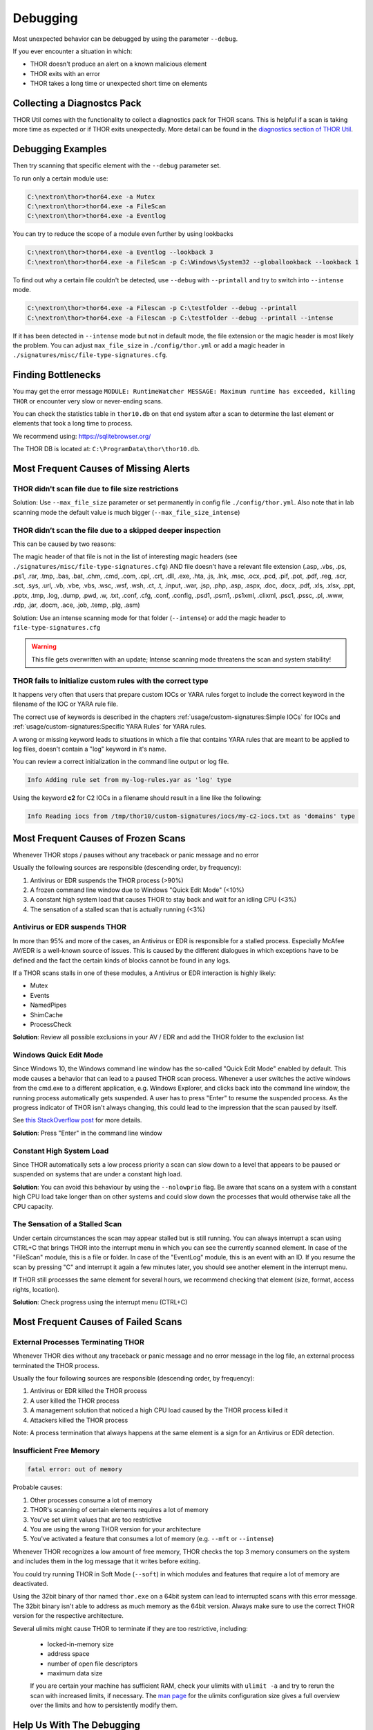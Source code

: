 
Debugging
=========

Most unexpected behavior can be debugged by using the parameter ``--debug``.

If you ever encounter a situation in which:

* THOR doesn't produce an alert on a known malicious element
* THOR exits with an error
* THOR takes a long time or unexpected short time on elements

Collecting a Diagnostcs Pack
----------------------------

THOR Util comes with the functionality to collect a diagnostics pack for
THOR scans. This is helpful if a scan is taking more time as expected
or if THOR exits unexpectedly. More detail can be found in the
`diagnostics section of THOR Util <https://thor-util-manual.nextron-systems.com/en/latest/usage/diagnostics.html>`_.

Debugging Examples 
------------------

Then try scanning that specific element with the ``--debug`` parameter set.

To run only a certain module use: 

.. code-block:: doscon 
   
   C:\nextron\thor>thor64.exe -a Mutex
   C:\nextron\thor>thor64.exe -a FileScan 
   C:\nextron\thor>thor64.exe -a Eventlog

You can try to reduce the scope of a module even further by using lookbacks

.. code-block:: doscon

   C:\nextron\thor>thor64.exe -a Eventlog --lookback 3
   C:\nextron\thor>thor64.exe -a FileScan -p C:\Windows\System32 --globallookback --lookback 1

To find out why a certain file couldn't be detected, use 
``--debug`` with ``--printall`` and try to switch into ``--intense`` mode.  

.. code-block:: doscon

   C:\nextron\thor>thor64.exe -a Filescan -p C:\testfolder --debug --printall 
   C:\nextron\thor>thor64.exe -a Filescan -p C:\testfolder --debug --printall --intense

If it has been detected in ``--intense`` mode but not in default mode, 
the file extension or the magic header is most likely the problem.
You can adjust ``max_file_size`` in ``./config/thor.yml`` or add a 
magic header in ``./signatures/misc/file-type-signatures.cfg``.

Finding Bottlenecks 
-------------------

You may get the error message ``MODULE: RuntimeWatcher MESSAGE: Maximum runtime has exceeded, killing THOR``
or encounter very slow or never-ending scans.

You can check the statistics table in ``thor10.db`` on that end
system after a scan to determine the last element or elements that took
a long time to process.

We recommend using: https://sqlitebrowser.org/

The THOR DB is located at: ``C:\ProgramData\thor\thor10.db``.

.. figure:: ../images/image13.png
   :target: ../_images/image13.png
   :alt: Find Bottlenecks

Most Frequent Causes of Missing Alerts
--------------------------------------

THOR didn't scan file due to file size restrictions
^^^^^^^^^^^^^^^^^^^^^^^^^^^^^^^^^^^^^^^^^^^^^^^^^^^

Solution: Use ``--max_file_size`` parameter or set permanently in
config file  ``./config/thor.yml``. Also note that in lab scanning
mode the default value is much bigger (``--max_file_size_intense``)

THOR didn’t scan the file due to a skipped deeper inspection
^^^^^^^^^^^^^^^^^^^^^^^^^^^^^^^^^^^^^^^^^^^^^^^^^^^^^^^^^^^^

This can be caused by two reasons:

The magic header of that file is not in the list of interesting magic
headers (see ``./signatures/misc/file-type-signatures.cfg``) AND file
doesn't have a relevant file extension (.asp, .vbs, .ps, .ps1, .rar,
.tmp, .bas, .bat, .chm, .cmd, .com, .cpl, .crt, .dll, .exe, .hta, .js,
.lnk, .msc, .ocx, .pcd, .pif, .pot, .pdf, .reg, .scr, .sct, .sys, .url,
.vb, .vbe, .vbs, .wsc, .wsf, .wsh, .ct, .t, .input, .war, .jsp, .php,
.asp, .aspx, .doc, .docx, .pdf, .xls, .xlsx, .ppt, .pptx, .tmp, .log,
.dump, .pwd, .w, .txt, .conf, .cfg, .conf, .config, .psd1, .psm1,
.ps1xml, .clixml, .psc1, .pssc, .pl, .www, .rdp, .jar, .docm, .ace,
.job, .temp, .plg, .asm)

Solution: Use an intense scanning mode for that folder (``--intense``) 
or add the magic header to ``file-type-signatures.cfg``

.. warning::
   This file gets overwritten with an update;
   Intense scanning mode threatens the scan and system stability!

THOR fails to initialize custom rules with the correct type
^^^^^^^^^^^^^^^^^^^^^^^^^^^^^^^^^^^^^^^^^^^^^^^^^^^^^^^^^^^^^^^^^^^
It happens very often that users that prepare custom IOCs or YARA rules 
forget to include the correct keyword in the filename of the IOC or YARA
rule file.

The correct use of keywords is described in the chapters :ref:`usage/custom-signatures:Simple IOCs`
for IOCs and :ref:`usage/custom-signatures:Specific YARA Rules` for YARA rules.

A wrong or missing keyword leads to situations in which a file that contains 
YARA rules that are meant to be applied to log files, doesn't contain a "log" 
keyword in it's name.

You can review a correct initialization in the command line output or log file.

.. code-block:: batch 

   Info Adding rule set from my-log-rules.yar as 'log' type

Using the keyword **c2** for C2 IOCs in a filename should result in a line like 
the following:

.. code-block:: batch 

   Info Reading iocs from /tmp/thor10/custom-signatures/iocs/my-c2-iocs.txt as 'domains' type

Most Frequent Causes of Frozen Scans
------------------------------------

Whenever THOR stops / pauses without any traceback or panic message and no error 

Usually the following sources are responsible (descending order, by frequency):

1. Antivirus or EDR suspends the THOR process (>90%)
2. A frozen command line window due to Windows "Quick Edit Mode" (<10%)
3. A constant high system load that causes THOR to stay back and wait for an idling CPU (<3%)
4. The sensation of a stalled scan that is actually running (<3%)

Antivirus or EDR suspends THOR
^^^^^^^^^^^^^^^^^^^^^^^^^^^^^^

In more than 95% and more of the cases, an Antivirus or EDR is responsible for a
stalled process. Especially McAfee AV/EDR is a well-known source of issues. This
is caused by the different dialogues in which exceptions have to be defined and
the fact the certain kinds of blocks cannot be found in any logs.

If a THOR scans stalls in one of these modules, a Antivirus or EDR interaction is highly likely: 

- Mutex
- Events
- NamedPipes
- ShimCache
- ProcessCheck

**Solution**: Review all possible exclusions in your AV / EDR and add the THOR folder to the exclusion list

Windows Quick Edit Mode 
^^^^^^^^^^^^^^^^^^^^^^^

Since Windows 10, the Windows command line window has the so-called "Quick Edit Mode"
enabled by default. This mode causes a behavior that can lead to a paused THOR scan
process. Whenever a user switches the active windows from the cmd.exe to a different
application, e.g. Windows Explorer, and clicks back into the command line window, the
running process automatically gets suspended. A user has to press "Enter" to resume
the suspended process. As the progress indicator of THOR isn't always changing, this
could lead to the impression that the scan paused by itself.

See `this StackOverflow post <https://stackoverflow.com/questions/30418886/how-and-why-does-quickedit-mode-in-command-prompt-freeze-applications>`_ for more details.

**Solution**: Press "Enter" in the command line window

Constant High System Load 
^^^^^^^^^^^^^^^^^^^^^^^^^

Since THOR automatically sets a low process priority a scan can slow down to a level
that appears to be paused or suspended on systems that are under a constant high load.

**Solution**: You can avoid this behaviour by using the ``--nolowprio`` flag. Be aware
that scans on a system with a constant high CPU load take longer than on other systems
and could slow down the processes that would otherwise take all the CPU capacity.

The Sensation of a Stalled Scan
^^^^^^^^^^^^^^^^^^^^^^^^^^^^^^^

Under certain circumstances the scan may appear stalled but is still running.
You can always interrupt a scan using CTRL+C that brings THOR into the interrupt
menu in which you can see the currently scanned element. In case of the "FileScan"
module, this is a file or folder. In case of the "EventLog" module, this is an
event with an ID. If you resume the scan by pressing "C" and interrupt it again
a few minutes later, you should see another element in the interrupt menu.

If THOR still processes the same element for several hours, we recommend checking
that element (size, format, access rights, location).

**Solution**: Check progress using the interrupt menu (CTRL+C)

Most Frequent Causes of Failed Scans
------------------------------------

External Processes Terminating THOR
^^^^^^^^^^^^^^^^^^^^^^^^^^^^^^^^^^^

Whenever THOR dies without any traceback or panic message and no error 
message in the log file, an external process terminated the THOR process.

Usually the four following sources are responsible (descending order, by frequency):

1. Antivirus or EDR killed the THOR process
2. A user killed the THOR process
3. A management solution that noticed a high CPU load caused by the THOR process killed it
4. Attackers killed the THOR process

Note: A process termination that always happens at the same element is a sign for an Antivirus or EDR detection.

Insufficient Free Memory
^^^^^^^^^^^^^^^^^^^^^^^^

.. code-block::

   fatal error: out of memory

Probable causes: 

1. Other processes consume a lot of memory
2. THOR's scanning of certain elements requires a lot of memory
3. You've set ulimit values that are too restrictive
4. You are using the wrong THOR version for your architecture
5. You've activated a feature that consumes a lot of memory (e.g. ``--mft`` or ``--intense``)

Whenever THOR recognizes a low amount of free memory, THOR checks the 
top 3 memory consumers on the system and includes them in the log message
that it writes before exiting.

You could try running THOR in Soft Mode (``--soft``) in which modules and 
features that require a lot of memory are deactivated.

Using the 32bit binary of thor named ``thor.exe`` on a 64bit system 
can lead to interrupted scans with this error message. The 32bit binary
isn't able to address as much memory as the 64bit version. Always make 
sure to use the correct THOR version for the respective architecture.

Several ulimits might cause THOR to terminate if they are too restrictive, including:

 - locked-in-memory size
 - address space
 - number of open file descriptors
 - maximum data size

 If you are certain your machine has sufficient RAM, check your ulimits with ``ulimit -a``
 and try to rerun the scan with increased limits, if necessary.
 The `man page <https://www.man7.org/linux/man-pages/man5/limits.conf.5.html>`_ for the ulimits
 configuration size gives a full overview over the limits and how to persistently modify them.

Help Us With The Debugging
--------------------------

If you cannot find the source of a problem, please contact us using the 
support@nextron-systems.com email address.

You can help us find and debug the problem as quickly as possible by 
providing the following information.

Which THOR version do you use?
^^^^^^^^^^^^^^^^^^^^^^^^^^^^^^
Tell us which THOR version you are using: 

1. For which operating system (Windows, Linux, macOS, AIX)
2. For which architecture (32bit, 64bit)

Run ``thor --version`` and copy the resulting text into the email.

On Windows: 

.. code-block:: doscon 

   C:\thor>thor64.exe --version
   THOR 10.6.6
   Build bea8066 (2021-04-27 14:32:40)
   YARA 4.0.5
   PE-Sieve 0.2.8.5
   OpenSSL 1.1.1j
   Signature Database 2021/05/03-150936
   Sigma Database 0.19.1-1749-g2f12c5c5 

On Linux: 

.. code-block:: console 

   user@desktop:~$ ./thor-linux-64 --version
   THOR 10.6.6
   Build bea8066 (2021-04-27 14:32:40)
   YARA 4.0.5
   PE-Sieve 0.2.8.5
   OpenSSL 1.1.1j
   Signature Database 2021/05/03-150936
   Sigma Database 0.19.1-1749-g2f12c5c5

On Mac OS:

.. code-block:: console 

   user@macos:~$ ./thor-macosx --version
   THOR 10.6.6
   Build bea8066 (2021-04-27 14:32:40)
   YARA 4.0.5
   PE-Sieve 0.2.8.5
   OpenSSL 1.1.1j
   Signature Database 2021/05/03-150936
   Sigma Database 0.19.1-1749-g2f12c5c5

This should produce a message like this: 

What is the target platform that THOR fails on? 
^^^^^^^^^^^^^^^^^^^^^^^^^^^^^^^^^^^^^^^^^^^^^^^

Please provide the output of the following commands.

On Windows: 

.. code-block:: doscon 

   C:\Users\user>systeminfo > systeminfo.txt 

On Linux: 

.. code-block:: console 

   user@desktop:~$ uname -a 

On Mac OS:

.. code-block:: console 

   user@macos:~$ system_profiler -detailLevel mini > system_profile.txt

Which command line arguments do you use?
^^^^^^^^^^^^^^^^^^^^^^^^^^^^^^^^^^^^^^^^

Please provide a complete list of command line arguments that you've used 
when the error occurred.

.. code-block:: doscon 

   C:\thor>thor64.exe --quick -e D:\logs -p C:\Windows\System32

Provide the log of a scan with --debug flag 
^^^^^^^^^^^^^^^^^^^^^^^^^^^^^^^^^^^^^^^^^^^

The most important element is a scan log of a scan with set ``--debug`` 
flag.

The easiest way is to run the scan exactly as you've run it when the 
problem occurred adding the ``--debug`` command line flag.

E.g.

.. code-block:: doscon 

   C:\thor>thor64.exe --quick -e D:\logs -p C:\Windows\System32 --debug

If you're able to pinpoint the error to a certain module, you could limit 
the scan to that module to get to the problematic element more quickly, e.g.

.. code-block:: doscon 

   C:\thor>thor64.exe -a Rootkit --debug

After the scan you will find the normal text log (\*.txt) in the program folder.
It is okay to replace confidential information like the hostname or IP addresses.

Note: The debug log files can be pretty big, so please compress the file before 
submitting it to us. Normal log files have a size between 1 and 4 MB. Scans started 
with the --debug flag typically have sizes of 30-200 MB. The compression ratio is 
typically between 2-4%, so a compressed file shouldn't be larger than 10 MB.

Provide a Screenshot (Optional)
^^^^^^^^^^^^^^^^^^^^^^^^^^^^^^^

Sometimes errors lead to panics of the executables, which causes the situation 
that the relevant log lines don't appear in the log file. In these cases, please 
also create a screenshot of a panic shown in the command line window.

Provide the THOR database (Optional) 
^^^^^^^^^^^^^^^^^^^^^^^^^^^^^^^^^^^^

The :ref:`usage/other-topics:THOR DB` helps us debug situations in which 
the THOR scan timed out or didn't complete at all. It contains statistics on the 
run time of all used modules and the durations of all folders up to the second 
folder level from the root of a partition. (e.g. ``C:\Windows\SysWow64``).

The default location of that file is: 

* Windows: ``C:\ProgramData\thor\thor10.db``
* Linux/macOS: ``/var/lib/thor/thor10.db``

Please provide that file in situations in which: 

* THOR exceeded its maximum run time 
* THOR froze and didn't complete a scan for days 
* THOR scans take too long for the selected scan targets

Further Notes 
^^^^^^^^^^^^^

* If the files are too big to send, even after compression, please contact
  us and you'll receive a file upload link that you can use 
* If a certain file or element (eventlog, registry hive) caused the issue,
  please check if you can provide that file or element for our analysis
